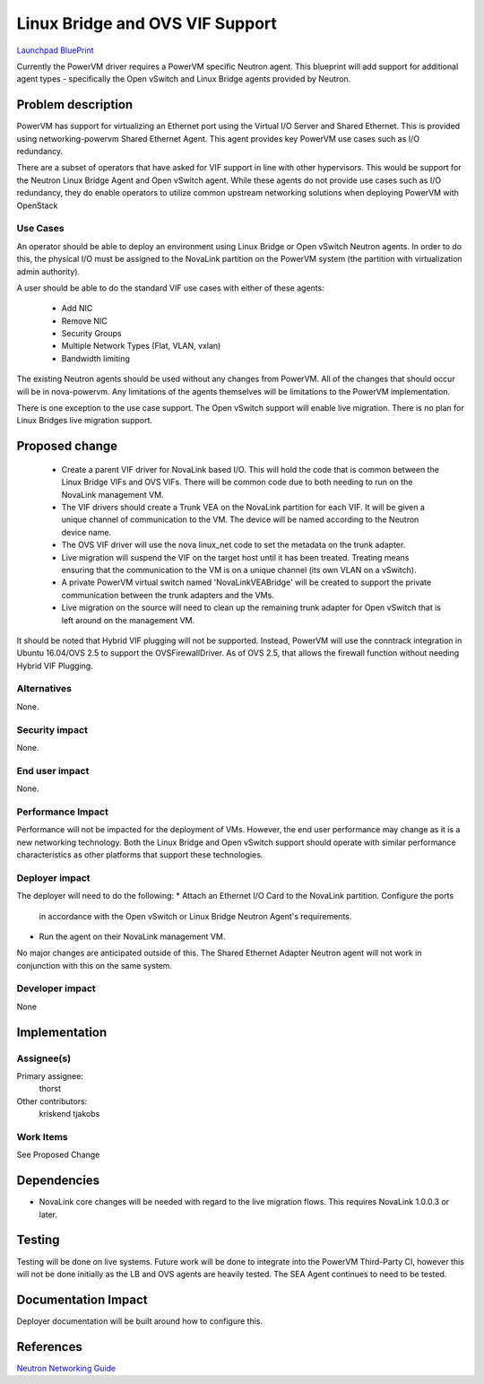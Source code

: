 ..
 This work is licensed under a Creative Commons Attribution 3.0 Unported
 License.

 http://creativecommons.org/licenses/by/3.0/legalcode

================================
Linux Bridge and OVS VIF Support
================================

`Launchpad BluePrint`_

.. _`Launchpad BluePrint` : https://blueprints.launchpad.net/nova-powervm/+spec/powervm-addl-vif-types

Currently the PowerVM driver requires a PowerVM specific Neutron agent.  This
blueprint will add support for additional agent types - specifically the
Open vSwitch and Linux Bridge agents provided by Neutron.

Problem description
===================

PowerVM has support for virtualizing an Ethernet port using the Virtual I/O
Server and Shared Ethernet.  This is provided using networking-powervm
Shared Ethernet Agent.  This agent provides key PowerVM use cases such as I/O
redundancy.

There are a subset of operators that have asked for VIF support in line with
other hypervisors.  This would be support for the Neutron Linux Bridge Agent
and Open vSwitch agent.  While these agents do not provide use cases such as
I/O redundancy, they do enable operators to utilize common upstream networking
solutions when deploying PowerVM with OpenStack


Use Cases
---------

An operator should be able to deploy an environment using Linux Bridge or
Open vSwitch Neutron agents.  In order to do this, the physical I/O must be
assigned to the NovaLink partition on the PowerVM system (the partition with
virtualization admin authority).

A user should be able to do the standard VIF use cases with either of these
agents:
 - Add NIC
 - Remove NIC
 - Security Groups
 - Multiple Network Types (Flat, VLAN, vxlan)
 - Bandwidth limiting

The existing Neutron agents should be used without any changes from PowerVM.
All of the changes that should occur will be in nova-powervm.  Any limitations
of the agents themselves will be limitations to the PowerVM implementation.

There is one exception to the use case support.  The Open vSwitch support will
enable live migration.  There is no plan for Linux Bridges live migration
support.


Proposed change
===============

 - Create a parent VIF driver for NovaLink based I/O.  This will hold the code
   that is common between the Linux Bridge VIFs and OVS VIFs.  There will be
   common code due to both needing to run on the NovaLink management VM.

 - The VIF drivers should create a Trunk VEA on the NovaLink partition for
   each VIF.  It will be given a unique channel of communication to the VM.
   The device will be named according to the Neutron device name.

 - The OVS VIF driver will use the nova linux_net code to set the metadata on
   the trunk adapter.

 - Live migration will suspend the VIF on the target host until it has been
   treated.  Treating means ensuring that the communication to the VM is on
   a unique channel (its own VLAN on a vSwitch).

 - A private PowerVM virtual switch named 'NovaLinkVEABridge' will be created
   to support the private communication between the trunk adapters and the
   VMs.

 - Live migration on the source will need to clean up the remaining trunk
   adapter for Open vSwitch that is left around on the management VM.

It should be noted that Hybrid VIF plugging will not be supported.  Instead,
PowerVM will use the conntrack integration in Ubuntu 16.04/OVS 2.5 to support
the OVSFirewallDriver.  As of OVS 2.5, that allows the firewall function
without needing Hybrid VIF Plugging.

Alternatives
------------

None.


Security impact
---------------

None.


End user impact
---------------

None.


Performance Impact
------------------

Performance will not be impacted for the deployment of VMs.  However, the
end user performance may change as it is a new networking technology.  Both
the Linux Bridge and Open vSwitch support should operate with similar
performance characteristics as other platforms that support these technologies.


Deployer impact
---------------

The deployer will need to do the following:
* Attach an Ethernet I/O Card to the NovaLink partition.  Configure the ports
  in accordance with the Open vSwitch or Linux Bridge Neutron Agent's
  requirements.

* Run the agent on their NovaLink management VM.

No major changes are anticipated outside of this.  The Shared Ethernet
Adapter Neutron agent will not work in conjunction with this on the same
system.


Developer impact
----------------

None

Implementation
==============

Assignee(s)
-----------

Primary assignee:
  thorst

Other contributors:
  kriskend
  tjakobs

Work Items
----------

See Proposed Change


Dependencies
============

* NovaLink core changes will be needed with regard to the live migration flows.
  This requires NovaLink 1.0.0.3 or later.


Testing
=======

Testing will be done on live systems.  Future work will be done to integrate
into the PowerVM Third-Party CI, however this will not be done initially as the
LB and OVS agents are heavily tested.  The SEA Agent continues to need to be
tested.


Documentation Impact
====================

Deployer documentation will be built around how to configure this.


References
==========

`Neutron Networking Guide`_

.. _`Neutron Networking Guide`: http://docs.openstack.org/newton/networking-guide/
